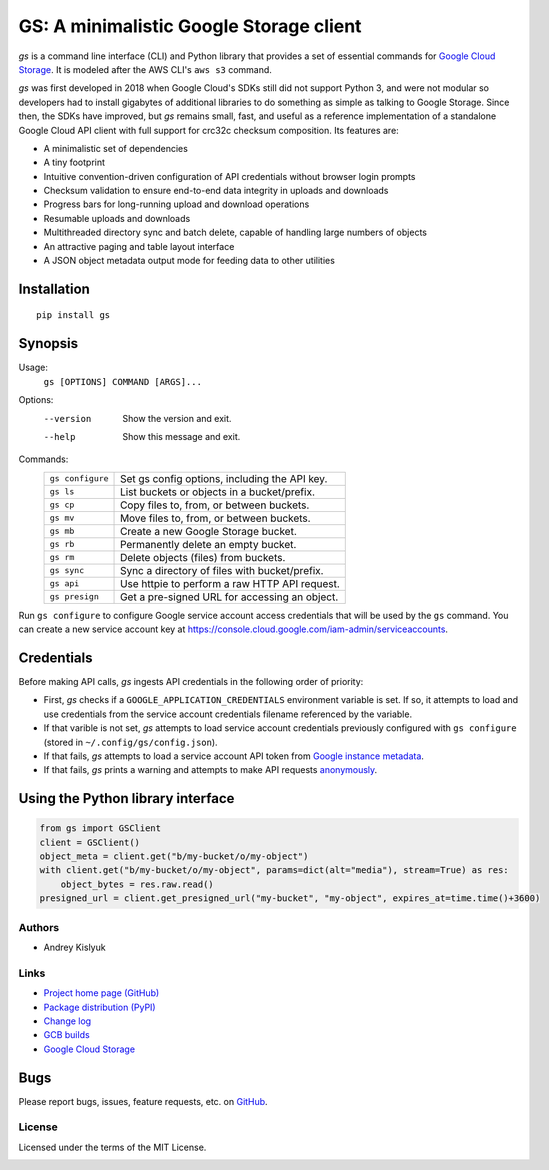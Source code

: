 GS: A minimalistic Google Storage client
========================================

*gs* is a command line interface (CLI) and Python library that provides a set of essential commands for
`Google Cloud Storage <https://cloud.google.com/storage/>`_. It is modeled after the AWS CLI's ``aws s3`` command.

*gs* was first developed in 2018 when Google Cloud's SDKs still did not support Python 3, and were not modular so
developers had to install gigabytes of additional libraries to do something as simple as talking to Google Storage.
Since then, the SDKs have improved, but *gs* remains small, fast, and useful as a reference implementation of a
standalone Google Cloud API client with full support for crc32c checksum composition. Its features are:

* A minimalistic set of dependencies
* A tiny footprint
* Intuitive convention-driven configuration of API credentials without browser login prompts
* Checksum validation to ensure end-to-end data integrity in uploads and downloads
* Progress bars for long-running upload and download operations
* Resumable uploads and downloads
* Multithreaded directory sync and batch delete, capable of handling large numbers of objects
* An attractive paging and table layout interface
* A JSON object metadata output mode for feeding data to other utilities

Installation
~~~~~~~~~~~~
::

   pip install gs

Synopsis
~~~~~~~~
Usage:
  ``gs [OPTIONS] COMMAND [ARGS]...``

Options:
  --version  Show the version and exit.
  --help     Show this message and exit.

Commands:
   +------------------+--------------------------------------------------+
   | ``gs configure`` | Set gs config options, including the API key.    |
   +------------------+--------------------------------------------------+
   | ``gs ls``        | List buckets or objects in a bucket/prefix.      |
   +------------------+--------------------------------------------------+
   | ``gs cp``        | Copy files to, from, or between buckets.         |
   +------------------+--------------------------------------------------+
   | ``gs mv``        | Move files to, from, or between buckets.         |
   +------------------+--------------------------------------------------+
   | ``gs mb``        | Create a new Google Storage bucket.              |
   +------------------+--------------------------------------------------+
   | ``gs rb``        | Permanently delete an empty bucket.              |
   +------------------+--------------------------------------------------+
   | ``gs rm``        | Delete objects (files) from buckets.             |
   +------------------+--------------------------------------------------+
   | ``gs sync``      | Sync a directory of files with bucket/prefix.    |
   +------------------+--------------------------------------------------+
   | ``gs api``       | Use httpie to perform a raw HTTP API request.    |
   +------------------+--------------------------------------------------+
   | ``gs presign``   | Get a pre-signed URL for accessing an object.    |
   +------------------+--------------------------------------------------+

Run ``gs configure`` to configure Google service account access credentials that will be used by the
``gs`` command. You can create a new service account key at https://console.cloud.google.com/iam-admin/serviceaccounts.

Credentials
~~~~~~~~~~~
Before making API calls, *gs* ingests API credentials in the following order of priority:

- First, *gs* checks if a ``GOOGLE_APPLICATION_CREDENTIALS`` environment variable is set. If so, it attempts to load and use
  credentials from the service account credentials filename referenced by the variable.
- If that varible is not set, *gs* attempts to load service account credentials previously configured with ``gs configure``
  (stored in ``~/.config/gs/config.json``).
- If that fails, *gs* attempts to load a service account API token from
  `Google instance metadata <https://cloud.google.com/compute/docs/storing-retrieving-metadata>`_.
- If that fails, *gs* prints a warning and attempts to make API requests
  `anonymously <https://cloud.google.com/storage/docs/access-public-data>`_.

Using the Python library interface
~~~~~~~~~~~~~~~~~~~~~~~~~~~~~~~~~~
.. code-block:: python

    from gs import GSClient
    client = GSClient()
    object_meta = client.get("b/my-bucket/o/my-object")
    with client.get("b/my-bucket/o/my-object", params=dict(alt="media"), stream=True) as res:
        object_bytes = res.raw.read()
    presigned_url = client.get_presigned_url("my-bucket", "my-object", expires_at=time.time()+3600)

Authors
-------
* Andrey Kislyuk

Links
-----
* `Project home page (GitHub) <https://github.com/kislyuk/gs>`_
* `Package distribution (PyPI) <https://pypi.python.org/pypi/gs>`_
* `Change log <https://github.com/kislyuk/gs/blob/master/Changes.rst>`_
* `GCB builds <https://console.cloud.google.com/cloud-build/builds>`_
* `Google Cloud Storage <https://cloud.google.com/storage/>`_

Bugs
~~~~
Please report bugs, issues, feature requests, etc. on `GitHub <https://github.com/kislyuk/gs/issues>`_.

License
-------
Licensed under the terms of the MIT License.

.. image:: https://travis-ci.com/kislyuk/gs.png
   :target: https://travis-ci.com/kislyuk/gs
.. image:: https://img.shields.io/pypi/v/gs.svg
   :target: https://pypi.python.org/pypi/gs
.. image:: https://img.shields.io/pypi/l/gs.svg
   :target: https://pypi.python.org/pypi/gs
.. image:: https://codecov.io/gh/kislyuk/gs/branch/master/graph/badge.svg
   :target: https://codecov.io/gh/kislyuk/gs
